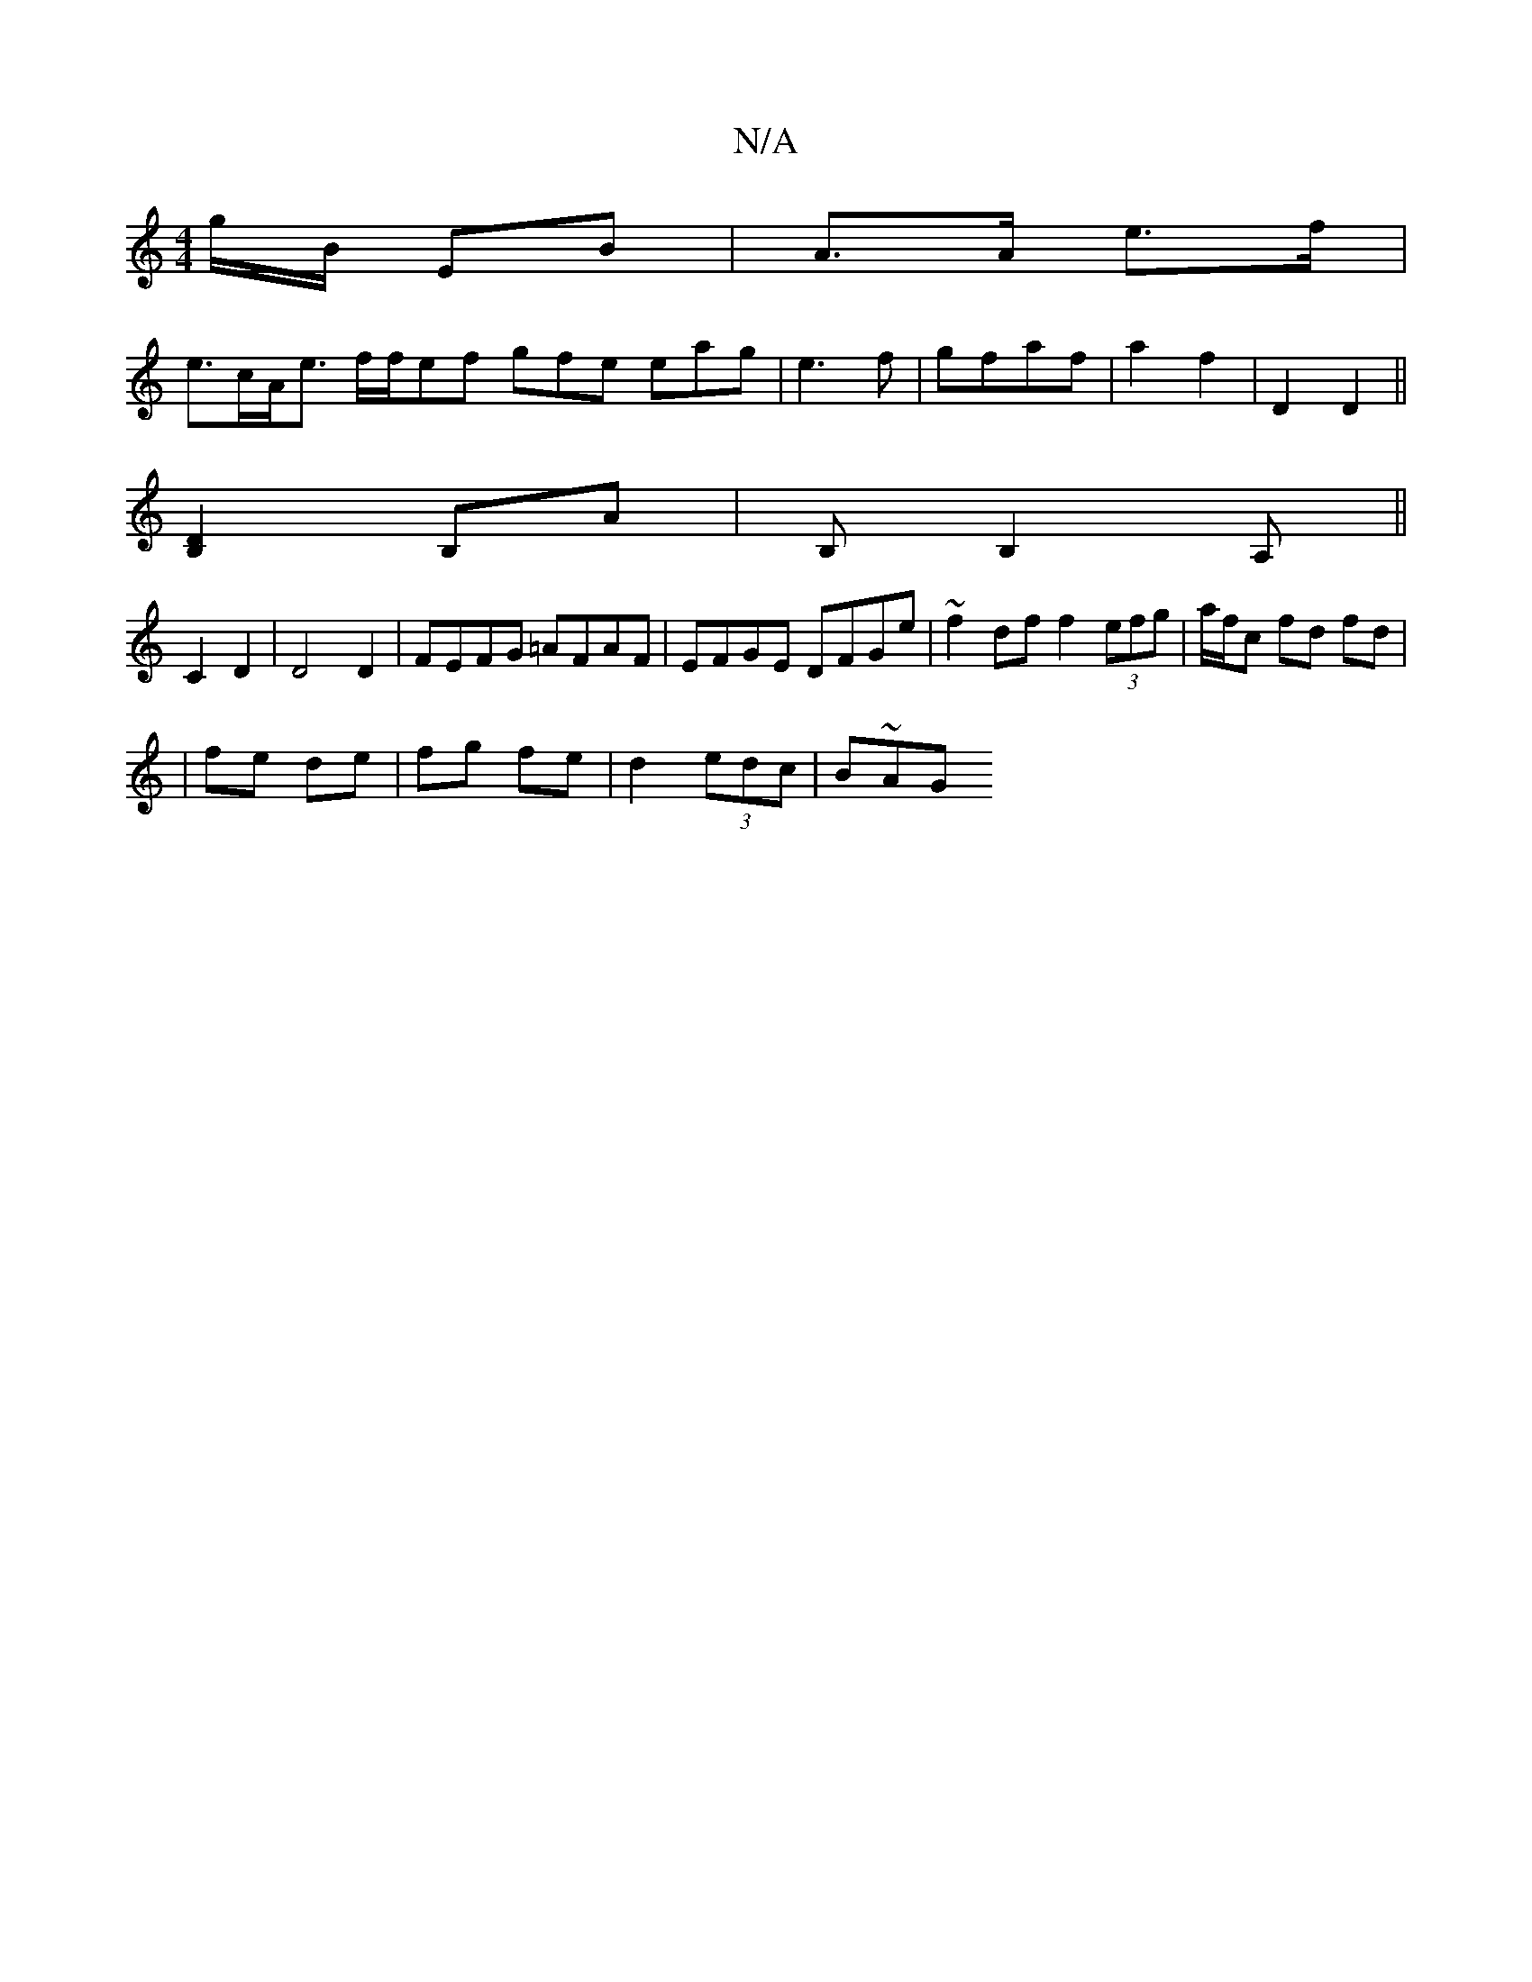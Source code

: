 X:1
T:N/A
M:4/4
R:N/A
K:Cmajor
g/B/ EB | A>A e>f |
e>cA<e f/f/ef gfe eag|e3f | gfaf |a2 f2|D2 D2 ||
[B,2D2]B,A | B, B,2 A, ||
C2 D2 | D4 D2 | FEFG =AFAF | EFGE DFGe | ~f2df f2 (3efg|a/2f/2c fd fd |
| fe de | fg fe | d2 (3edc | B~AG